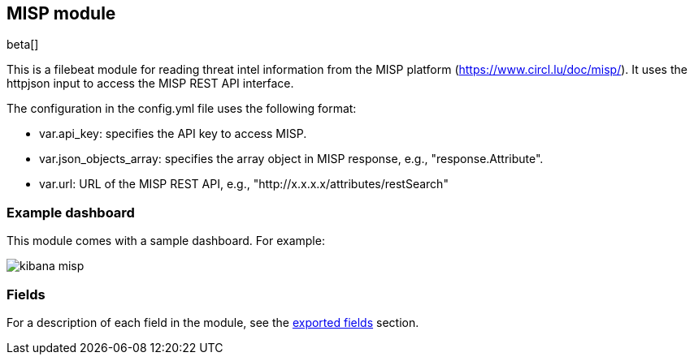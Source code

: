////
This file is generated! See scripts/docs_collector.py
////

[[filebeat-module-okta]]
[role="xpack"]

:modulename: misp
:has-dashboards: false

== MISP module

beta[]

This is a filebeat module for reading threat intel information from the MISP platform (https://www.circl.lu/doc/misp/). It uses the httpjson input to access the MISP REST API interface.

The configuration in the config.yml file uses the following format:

 * var.api_key: specifies the API key to access MISP.
 * var.json_objects_array: specifies the array object in MISP response, e.g., "response.Attribute".
 * var.url: URL of the MISP REST API, e.g., "http://x.x.x.x/attributes/restSearch"

[float]
=== Example dashboard

This module comes with a sample dashboard. For example:

[role="screenshot"]
image::./images/kibana-misp.png[]

:has-dashboards!:

:modulename!:


[float]
=== Fields

For a description of each field in the module, see the
<<exported-fields-okta,exported fields>> section.

